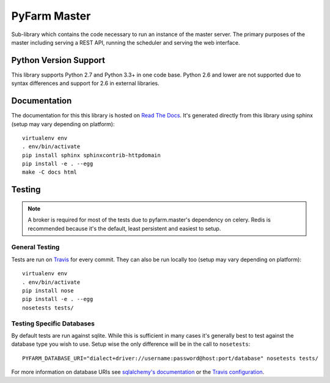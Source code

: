 .. Copyright 2013 Oliver Palmer
..
.. Licensed under the Apache License, Version 2.0 (the "License");
.. you may not use this file except in compliance with the License.
.. You may obtain a copy of the License at
..
..   http://www.apache.org/licenses/LICENSE-2.0
..
.. Unless required by applicable law or agreed to in writing, software
.. distributed under the License is distributed on an "AS IS" BASIS,
.. WITHOUT WARRANTIES OR CONDITIONS OF ANY KIND, either express or implied.
.. See the License for the specific language governing permissions and
.. limitations under the License.

PyFarm Master
=============

.. image:: https://travis-ci.org/pyfarm/pyfarm-master.svg?branch=master
    :target: https://travis-ci.org/pyfarm/pyfarm-master
    :alt: build status (master)

.. image:: https://coveralls.io/repos/pyfarm/pyfarm-master/badge?branch=master
    :target: https://coveralls.io/r/pyfarm/pyfarm-master?branch=master
    :alt: coverage

Sub-library which contains the code necessary to run an instance of the master
server.  The primary purposes of the master including serving a REST API,
running the scheduler and serving the web interface.

Python Version Support
----------------------

This library supports Python 2.7 and Python 3.3+ in one code base.  Python 2.6
and lower are not supported due to syntax differences and support for 2.6 in
external libraries.

Documentation
-------------

The documentation for this this library is hosted on
`Read The Docs <https://pyfarm.readthedocs.org/projects/pyfarm-master/en/latest/>`_.
It's generated directly from this library using sphinx (setup may vary depending
on platform)::

    virtualenv env
    . env/bin/activate
    pip install sphinx sphinxcontrib-httpdomain
    pip install -e . --egg
    make -C docs html


Testing
-------

.. note::

    A broker is required for most of the tests due to pyfarm.master's dependency
    on celery.  Redis is recommended because it's the default, least
    persistent and easiest to setup.

General Testing
+++++++++++++++

Tests are run on `Travis <https://travis-ci.org/pyfarm/pyfarm-master>`_ for
every commit.  They can also be run locally too (setup may vary depending
on platform)::

    virtualenv env
    . env/bin/activate
    pip install nose
    pip install -e . --egg
    nosetests tests/

Testing Specific Databases
++++++++++++++++++++++++++

By default tests are run against sqlite.  While this is sufficient in many
cases it's generally best to test against the database type you wish to use.
Setup wise the only difference will be in the call to ``nosetests``::

    PYFARM_DATABASE_URI="dialect+driver://username:password@host:port/database" nosetests tests/

For more information on database URIs see `sqlalchemy's documentation <http://docs.sqlalchemy.org/en/rel_0_9/core/engines.html#database-urls>`_
or the `Travis configuration <https://github.com/pyfarm/pyfarm-master/blob/master/.travis.yml>`_.
